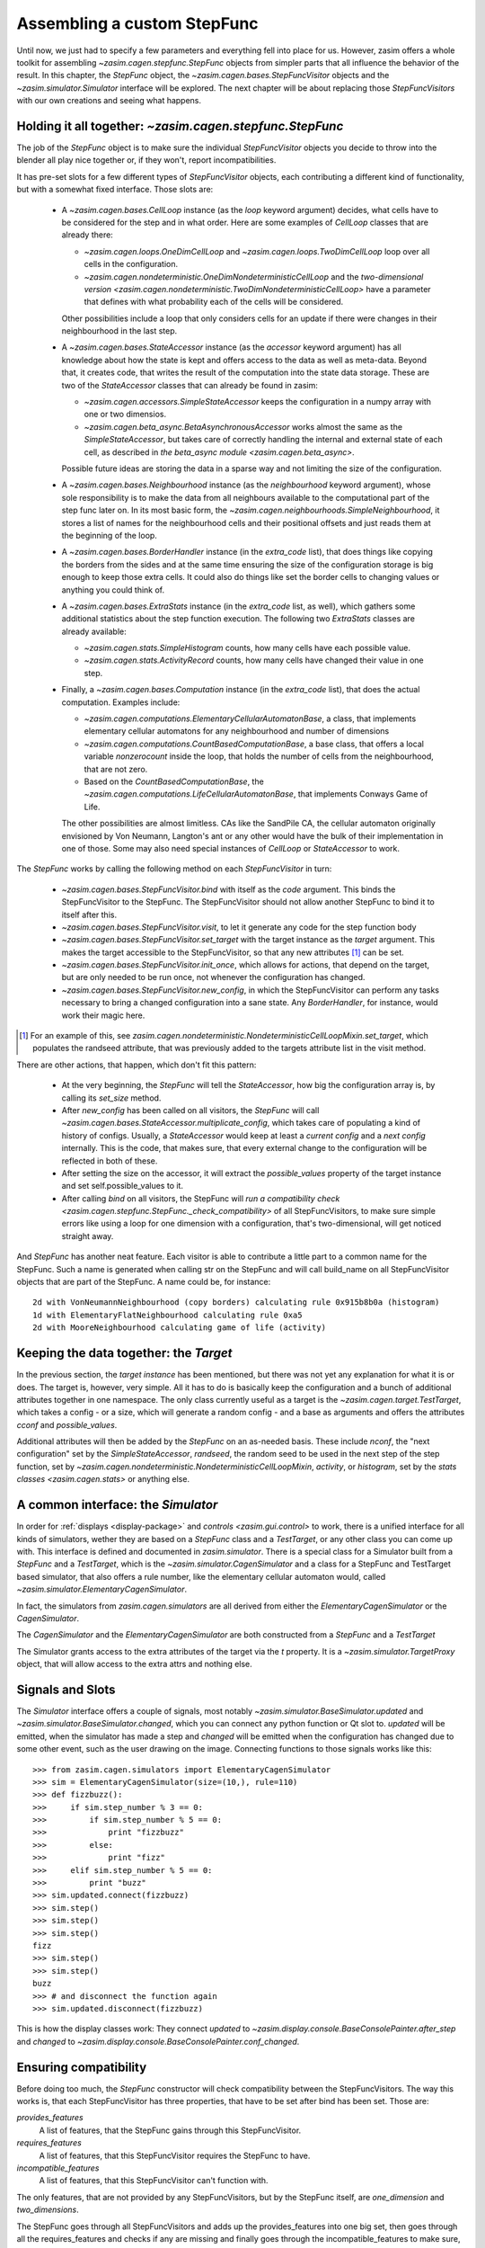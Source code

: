 .. _tutorial_stepfunc:

Assembling a custom StepFunc
============================

Until now, we just had to specify a few parameters and everything
fell into place for us. However, zasim offers a whole toolkit for
assembling `~zasim.cagen.stepfunc.StepFunc` objects from simpler parts
that all influence the behavior of the result. In this chapter, the
`StepFunc` object, the `~zasim.cagen.bases.StepFuncVisitor` objects and the
`~zasim.simulator.Simulator` interface will be explored. The next chapter will
be about replacing those `StepFuncVisitors` with our own creations and seeing
what happens.


Holding it all together: `~zasim.cagen.stepfunc.StepFunc`
---------------------------------------------------------

The job of the `StepFunc` object is to make sure the individual `StepFuncVisitor`
objects you decide to throw into the blender all play nice together or, if they
won't, report incompatibilities.

It has pre-set slots for a few different types of `StepFuncVisitor` objects,
each contributing a different kind of functionality, but with a somewhat fixed
interface. Those slots are:

 * A `~zasim.cagen.bases.CellLoop` instance (as the `loop` keyword
   argument) decides, what cells have to be considered for the step and in
   what order. Here are some examples of `CellLoop` classes that are already
   there:

   - `~zasim.cagen.loops.OneDimCellLoop` and `~zasim.cagen.loops.TwoDimCellLoop`
     loop over all cells in the configuration.

   - `~zasim.cagen.nondeterministic.OneDimNondeterministicCellLoop`
     and the `two-dimensional version
     <zasim.cagen.nondeterministic.TwoDimNondeterministicCellLoop>`
     have a parameter that defines with what probability each of the cells will
     be considered.

   Other possibilities include a loop that only considers cells for an update
   if there were changes in their neighbourhood in the last step.

 * A `~zasim.cagen.bases.StateAccessor` instance (as the `accessor` keyword
   argument) has all knowledge about how the state is kept and offers access to
   the data as well as meta-data. Beyond that, it creates code, that writes the
   result of the computation into the state data storage. These are two of the
   `StateAccessor` classes that can already be found in zasim:

   - `~zasim.cagen.accessors.SimpleStateAccessor` keeps the configuration in a
     numpy array with one or two dimensios.

   - `~zasim.cagen.beta_async.BetaAsynchronousAccessor` works almost the same
     as the `SimpleStateAccessor`, but takes care of correctly handling
     the internal and external state of each cell, as described in
     `the beta_async module <zasim.cagen.beta_async>`.

   Possible future ideas are storing the data in a sparse way and not limiting
   the size of the configuration.

 * A `~zasim.cagen.bases.Neighbourhood` instance (as the `neighbourhood` keyword
   argument), whose sole responsibility is to make the data from all neighbours
   available to the computational part of the step func later on. In its most
   basic form, the `~zasim.cagen.neighbourhoods.SimpleNeighbourhood`, it stores
   a list of names for the neighbourhood cells and their positional offsets and
   just reads them at the beginning of the loop.

 * A `~zasim.cagen.bases.BorderHandler` instance (in the `extra_code` list),
   that does things like copying the borders from the sides and at the same
   time ensuring the size of the configuration storage is big enough to keep
   those extra cells. It could also do things like set the border cells to
   changing values or anything you could think of.

 * A `~zasim.cagen.bases.ExtraStats` instance (in the `extra_code` list, as
   well), which gathers some additional statistics about the step function
   execution. The following two `ExtraStats` classes are already available:

   - `~zasim.cagen.stats.SimpleHistogram` counts, how many cells have each
     possible value.

   - `~zasim.cagen.stats.ActivityRecord` counts, how many cells have changed
     their value in one step.

 * Finally, a `~zasim.cagen.bases.Computation` instance (in the `extra_code`
   list), that does the actual computation. Examples include:

   - `~zasim.cagen.computations.ElementaryCellularAutomatonBase`, a class, that
     implements elementary cellular automatons for any neighbourhood and number
     of dimensions

   - `~zasim.cagen.computations.CountBasedComputationBase`, a base class, that
     offers a local variable `nonzerocount` inside the loop, that holds the
     number of cells from the neighbourhood, that are not zero.

   - Based on the `CountBasedComputationBase`, the 
     `~zasim.cagen.computations.LifeCellularAutomatonBase`, that implements
     Conways Game of Life.

   The other possibilities are almost limitless. CAs like the SandPile CA, the
   cellular automaton originally envisioned by Von Neumann, Langton's ant or
   any other would have the bulk of their implementation in one of those. Some
   may also need special instances of `CellLoop` or `StateAccessor` to work.

The `StepFunc` works by calling the following method on each `StepFuncVisitor`
in turn:

 * `~zasim.cagen.bases.StepFuncVisitor.bind` with itself as the `code` argument.
   This binds the StepFuncVisitor to the StepFunc. The StepFuncVisitor should
   not allow another StepFunc to bind it to itself after this.

 * `~zasim.cagen.bases.StepFuncVisitor.visit`, to let it generate any code for
   the step function body

 * `~zasim.cagen.bases.StepFuncVisitor.set_target` with the target instance as
   the `target` argument. This makes the target accessible to the
   StepFuncVisitor, so that any new attributes [1]_ can be set.

 * `~zasim.cagen.bases.StepFuncVisitor.init_once`, which allows for actions,
   that depend on the target, but are only needed to be run once, not whenever
   the configuration has changed.

 * `~zasim.cagen.bases.StepFuncVisitor.new_config`, in which the StepFuncVisitor
   can perform any tasks necessary to bring a changed configuration into a sane
   state. Any `BorderHandler`, for instance, would work their magic here.

.. [1] For an example of this, see 
       `zasim.cagen.nondeterministic.NondeterministicCellLoopMixin.set_target`,
       which populates the randseed attribute, that was previously added to the
       targets attribute list in the visit method.

There are other actions, that happen, which don't fit this pattern:

 * At the very beginning, the `StepFunc` will tell the `StateAccessor`, how
   big the configuration array is, by calling its `set_size` method.

 * After `new_config` has been called on all visitors, the `StepFunc` will call
   `~zasim.cagen.bases.StateAccessor.multiplicate_config`, which takes care of
   populating a kind of history of configs. Usually, a `StateAccessor` would
   keep at least a *current config* and a *next config* internally. This is the
   code, that makes sure, that every external change to the configuration will
   be reflected in both of these.

 * After setting the size on the accessor, it will extract the `possible_values`
   property of the target instance and set self.possible_values to it.

 * After calling `bind` on all visitors, the StepFunc will `run a compatibility
   check <zasim.cagen.stepfunc.StepFunc._check_compatibility>` of all
   StepFuncVisitors, to make sure simple errors like using a loop for one
   dimension with a configuration, that's two-dimensional, will get
   noticed straight away.

And `StepFunc` has another neat feature. Each visitor is able to contribute a
little part to a common name for the StepFunc. Such a name is generated when
calling str on the StepFunc and will call build_name on all StepFuncVisitor
objects that are part of the StepFunc. A name could be, for instance::

    2d with VonNeumannNeighbourhood (copy borders) calculating rule 0x915b8b0a (histogram)
    1d with ElementaryFlatNeighbourhood calculating rule 0xa5
    2d with MooreNeighbourhood calculating game of life (activity)


Keeping the data together: the `Target`
---------------------------------------

In the previous section, the *target instance* has been mentioned, but there was
not yet any explanation for what it is or does. The target is, however, very
simple. All it has to do is basically keep the configuration and a bunch of
additional attributes together in one namespace. The only class currently useful
as a target is the `~zasim.cagen.target.TestTarget`, which takes a config - or
a size, which will generate a random config - and a base as arguments and offers
the attributes `cconf` and `possible_values`.

Additional attributes will then be added by the `StepFunc` on an as-needed
basis. These include `nconf`, the "next configuration" set by the
`SimpleStateAccessor`, `randseed`, the random seed to be used in the next step
of the step function, set by 
`~zasim.cagen.nondeterministic.NondeterministicCellLoopMixin`, `activity`, or
`histogram`, set by the `stats classes <zasim.cagen.stats>` or anything else.


A common interface: the `Simulator`
-----------------------------------

In order for :ref:`displays <display-package>` and `controls
<zasim.gui.control>` to work, there is a unified interface for all kinds of
simulators, wether they are based on a `StepFunc` class and a `TestTarget`, or
any other class you can come up with. This interface is defined and documented
in `zasim.simulator`. There is a special class for a Simulator built from a
`StepFunc` and a `TestTarget`, which is the `~zasim.simulator.CagenSimulator`
and a class for a StepFunc and TestTarget based simulator, that also
offers a rule number, like the elementary cellular automaton would, called
`~zasim.simulator.ElementaryCagenSimulator`.

In fact, the simulators from `zasim.cagen.simulators` are all derived from
either the `ElementaryCagenSimulator` or the `CagenSimulator`.

The `CagenSimulator` and the `ElementaryCagenSimulator` are both constructed
from a `StepFunc` and a `TestTarget`

The Simulator grants access to the extra attributes of the target via the `t`
property. It is a `~zasim.simulator.TargetProxy` object, that will allow
access to the extra attrs and nothing else.


Signals and Slots
-----------------

The `Simulator` interface offers a couple of signals,
most notably `~zasim.simulator.BaseSimulator.updated` and
`~zasim.simulator.BaseSimulator.changed`, which you can connect any python
function or Qt slot to. `updated` will be emitted, when the simulator has made
a step and `changed` will be emitted when the configuration has changed due to
some other event, such as the user drawing on the image. Connecting functions to
those signals works like this::

    >>> from zasim.cagen.simulators import ElementaryCagenSimulator
    >>> sim = ElementaryCagenSimulator(size=(10,), rule=110)
    >>> def fizzbuzz():
    >>>     if sim.step_number % 3 == 0:
    >>>         if sim.step_number % 5 == 0:
    >>>             print "fizzbuzz"
    >>>         else:
    >>>             print "fizz"
    >>>     elif sim.step_number % 5 == 0:
    >>>         print "buzz"
    >>> sim.updated.connect(fizzbuzz)
    >>> sim.step()
    >>> sim.step()
    >>> sim.step()
    fizz
    >>> sim.step()
    >>> sim.step()
    buzz
    >>> # and disconnect the function again
    >>> sim.updated.disconnect(fizzbuzz)

This is how the display classes work: They connect `updated` to
`~zasim.display.console.BaseConsolePainter.after_step` and `changed` to
`~zasim.display.console.BaseConsolePainter.conf_changed`.


Ensuring compatibility
----------------------

Before doing too much, the `StepFunc` constructor will check compatibility
between the StepFuncVisitors. The way this works is, that each StepFuncVisitor
has three properties, that have to be set after bind has been set. Those are:

`provides_features`
    A list of features, that the StepFunc gains through this StepFuncVisitor.

`requires_features`
    A list of features, that this StepFuncVisitor requires the StepFunc to have.

`incompatible_features`
    A list of features, that this StepFuncVisitor can't function with.

The only features, that are not provided by any StepFuncVisitors, but by the
StepFunc itself, are `one_dimension` and `two_dimensions`.

The StepFunc goes through all StepFuncVisitors and adds up the provides_features
into one big set, then goes through all the requires_features and checks if any
are missing and finally goes through the incompatible_features to make sure, 
that none of them are present.

If neither the missing nor the incompatible list have any entries,
normal construction of the StepFunc will continue. Otherwise, a
`~zasim.cagen.compatibility.CompatibilityException` will be raised.


Toying around
-------------

The best way to figure out, what's going on is to just plug a couple different
StepFuncVisitors together and see what comes out. The interesting parts are the
properties `pure_py_code_text` for the generated python code and `code_text`
for the generated C++ code:

.. doctest:: a

    >>> from zasim.cagen import *
    >>> # create a random configuration, base 2, 15 cells wide
    >>> t = TestTarget(size=(15,), base=2)
    >>> a = SimpleStateAccessor()
    >>> # Create a border of constant zeros around the configuration
    >>> b = BorderSizeEnsurer()
    >>> # Calculate the normal elementary cellular automaton number 99
    >>> c = ElementaryCellularAutomatonBase(rule=99)
    >>> # loop over a one-dimensional space
    >>> l = OneDimCellLoop()
    >>> # Take the first neighbour from the right and left
    >>> n = ElementaryFlatNeighbourhood()
    >>> # finally, compose the parts into a whole
    >>> sf = StepFunc(loop=l, accessor=a, neighbourhood=n,
    ...               extra_code=[b, c], target=t)
    >>> sf.gen_code()
    >>> print sf.pure_py_code_text
    def step_pure_py(self):
    # from hook init
        result = None
        sizeX = 15
        for pos in self.loop.get_iter():
    # from hook pre_compute
            l = self.acc.read_from(offset_pos(pos, (-1,)))
            m = self.acc.read_from(offset_pos(pos, (0,)))
            r = self.acc.read_from(offset_pos(pos, (1,)))
    # from hook compute
            result = 0
            result += l * 4
            result += m * 2
            result += r * 1
            result = self.target.rule[int(result)]
    # from hook post_compute
            self.acc.write_to(pos, result)
    # from hook after_step
    <BLANKLINE>
    # from hook finalize
        self.acc.swap_configs()
    <BLANKLINE>

As you can see, the generated python code is divided into multiple sections.
This is due to the way the visitors work. Their visit methods are called in
order, so if they just appended their code, it would come out interleaved, so
instead, there are the sections `init`, `pre_compute`, `compute`,
`post_compute`, `after_step` and `finalize`. Each StepFuncVisitor will call
add_py_hook with a section name and a string containing the python code to add
and the StepFunc will correct the indentation of the code and add it to the
given category.

The C++ code, that gets generated works the same way, although the sections are
not the same.

Using a wrong combination of StepFuncVisitors will result in such an exception:

.. doctest:: b

    >>> from zasim.cagen import *
    >>> # this time, the configuration is two-dimensional
    >>> t = TestTarget(size=(15,15), base=2)
    >>> a = SimpleStateAccessor()
    >>> # we carelessly forgot to use the correct loop for the two-dimensional
    >>> # config
    >>> l = OneDimCellLoop()
    >>> n = ElementaryFlatNeighbourhood()
    >>> sf = StepFunc(loop=l, accessor=a, neighbourhood=n, target=t)
    Traceback (most recent call last):
    ...
      File "zasim/cagen/stepfunc.py", line 114, in __init__
        raise CompatibilityException(conflicts, missing)
    CompatibilityException: <Compatibility Exception:
        feature conflicts:
    <BLANKLINE>
        missing features:
          (<zasim.cagen.loops.OneDimCellLoop object at 0x31eca90>, ['one_dimension'])
      >

This exception shows, that the OneDimCellLoop misses the feature `one_dimension`.

